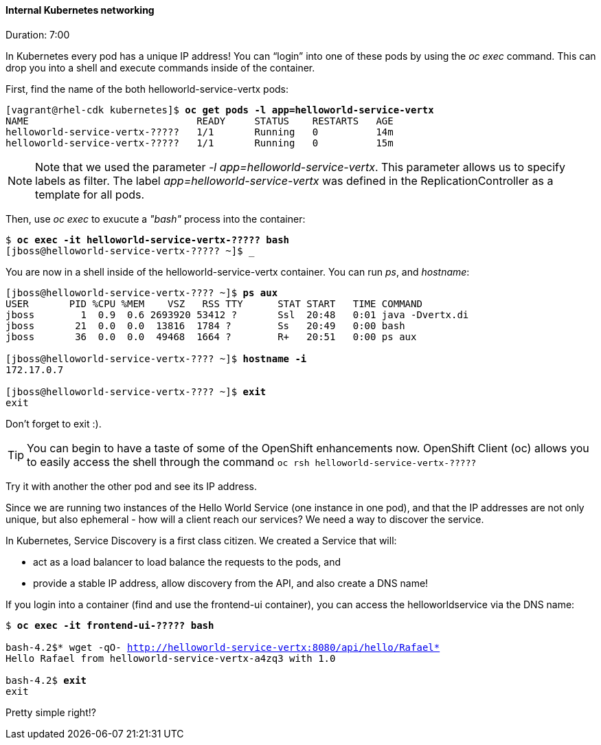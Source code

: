 // JBoss, Home of Professional Open Source
// Copyright 2016, Red Hat, Inc. and/or its affiliates, and individual
// contributors by the @authors tag. See the copyright.txt in the
// distribution for a full listing of individual contributors.
//
// Licensed under the Apache License, Version 2.0 (the "License");
// you may not use this file except in compliance with the License.
// You may obtain a copy of the License at
// http://www.apache.org/licenses/LICENSE-2.0
// Unless required by applicable law or agreed to in writing, software
// distributed under the License is distributed on an "AS IS" BASIS,
// WITHOUT WARRANTIES OR CONDITIONS OF ANY KIND, either express or implied.
// See the License for the specific language governing permissions and
// limitations under the License.

#### Internal Kubernetes networking
Duration: 7:00

In Kubernetes every pod has a unique IP address!  You can “login” into one of these pods by using the _oc exec_ command.  This can drop you into a shell and execute commands inside of the container.

First, find the name of the both helloworld-service-vertx pods:

[source, bash, subs="normal,attributes"]
----
[vagrant@rhel-cdk kubernetes]$ *oc get pods -l app=helloworld-service-vertx*
NAME                             READY     STATUS    RESTARTS   AGE
helloworld-service-vertx-?????   1/1       Running   0          14m
helloworld-service-vertx-?????   1/1       Running   0          15m
----

NOTE: Note that we used the parameter _-l app=helloworld-service-vertx_. This parameter allows us to specify labels as filter. The label _app=helloworld-service-vertx_ was defined in the ReplicationController as a template for all pods.

Then, use _oc exec_ to exucute a _"bash"_ process into the container:

[source, bash, subs="normal,attributes"]
----
$ *oc exec -it helloworld-service-vertx-????? bash*
[jboss@helloworld-service-vertx-????? ~]$ _
----

You are now in a shell inside of the helloworld-service-vertx container.  You can run _ps_, and _hostname_:

[source, bash, subs="normal,attributes"]
----
[jboss@helloworld-service-vertx-???? ~]$ *ps aux*
USER       PID %CPU %MEM    VSZ   RSS TTY      STAT START   TIME COMMAND
jboss        1  0.9  0.6 2693920 53412 ?       Ssl  20:48   0:01 java -Dvertx.di
jboss       21  0.0  0.0  13816  1784 ?        Ss   20:49   0:00 bash
jboss       36  0.0  0.0  49468  1664 ?        R+   20:51   0:00 ps aux

[jboss@helloworld-service-vertx-???? ~]$ *hostname -i*
172.17.0.7

[jboss@helloworld-service-vertx-???? ~]$ *exit*
exit
----

Don’t forget to exit :).

[TIP]
====
You can begin to have a taste of some of the OpenShift enhancements now.
OpenShift Client (oc) allows you to easily access the shell through the command `oc rsh helloworld-service-vertx-?????`
====

Try it with another the other pod and see its IP address.

Since we are running two instances of the Hello World Service (one instance in one pod), and that the IP addresses are not only unique, but also ephemeral - how will a client reach our services? We need a way to discover the service.

In Kubernetes, Service Discovery is a first class citizen. We created a Service that will:

- act as a load balancer to load balance the requests to the pods, and
- provide a stable IP address, allow discovery from the API, and also create a DNS name!

If you login into a container (find and use the frontend-ui container), you can access the helloworldservice via the DNS name:

[source, bash, subs="normal,attributes"]
----
$ *oc exec -it frontend-ui-????? bash*

bash-4.2$* wget -qO- http://helloworld-service-vertx:8080/api/hello/Rafael*
Hello Rafael from helloworld-service-vertx-a4zq3 with 1.0

bash-4.2$ *exit*
exit
----

Pretty simple right!?
